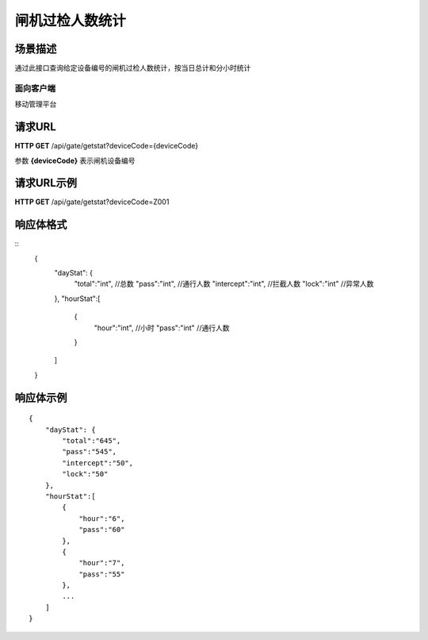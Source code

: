 ====================
闸机过检人数统计
====================

场景描述
----------
通过此接口查询给定设备编号的闸机过检人数统计，按当日总计和分小时统计

面向客户端
::::::::::::::::::::
移动管理平台

请求URL
---------------------
**HTTP GET**  /api/gate/getstat?deviceCode={deviceCode}

参数 **{deviceCode}** 表示闸机设备编号

请求URL示例
----------------------------
**HTTP GET**  /api/gate/getstat?deviceCode=Z001

响应体格式
-------------
::
    {
        "dayStat": {
            "total":"int", //总数
            "pass":"int", //通行人数
            "intercept":"int", //拦截人数
            "lock":"int" //异常人数
        },
        "hourStat":[
            {
                "hour":"int", //小时
                "pass":"int" //通行人数
            }
        ]
    }

响应体示例
--------------
::

    {
        "dayStat": {
            "total":"645",
            "pass":"545",
            "intercept":"50",
            "lock":"50"
        },
        "hourStat":[
            {
                "hour":"6",
                "pass":"60" 
            },
            {
                "hour":"7",
                "pass":"55" 
            },
            ...
        ]
    }


